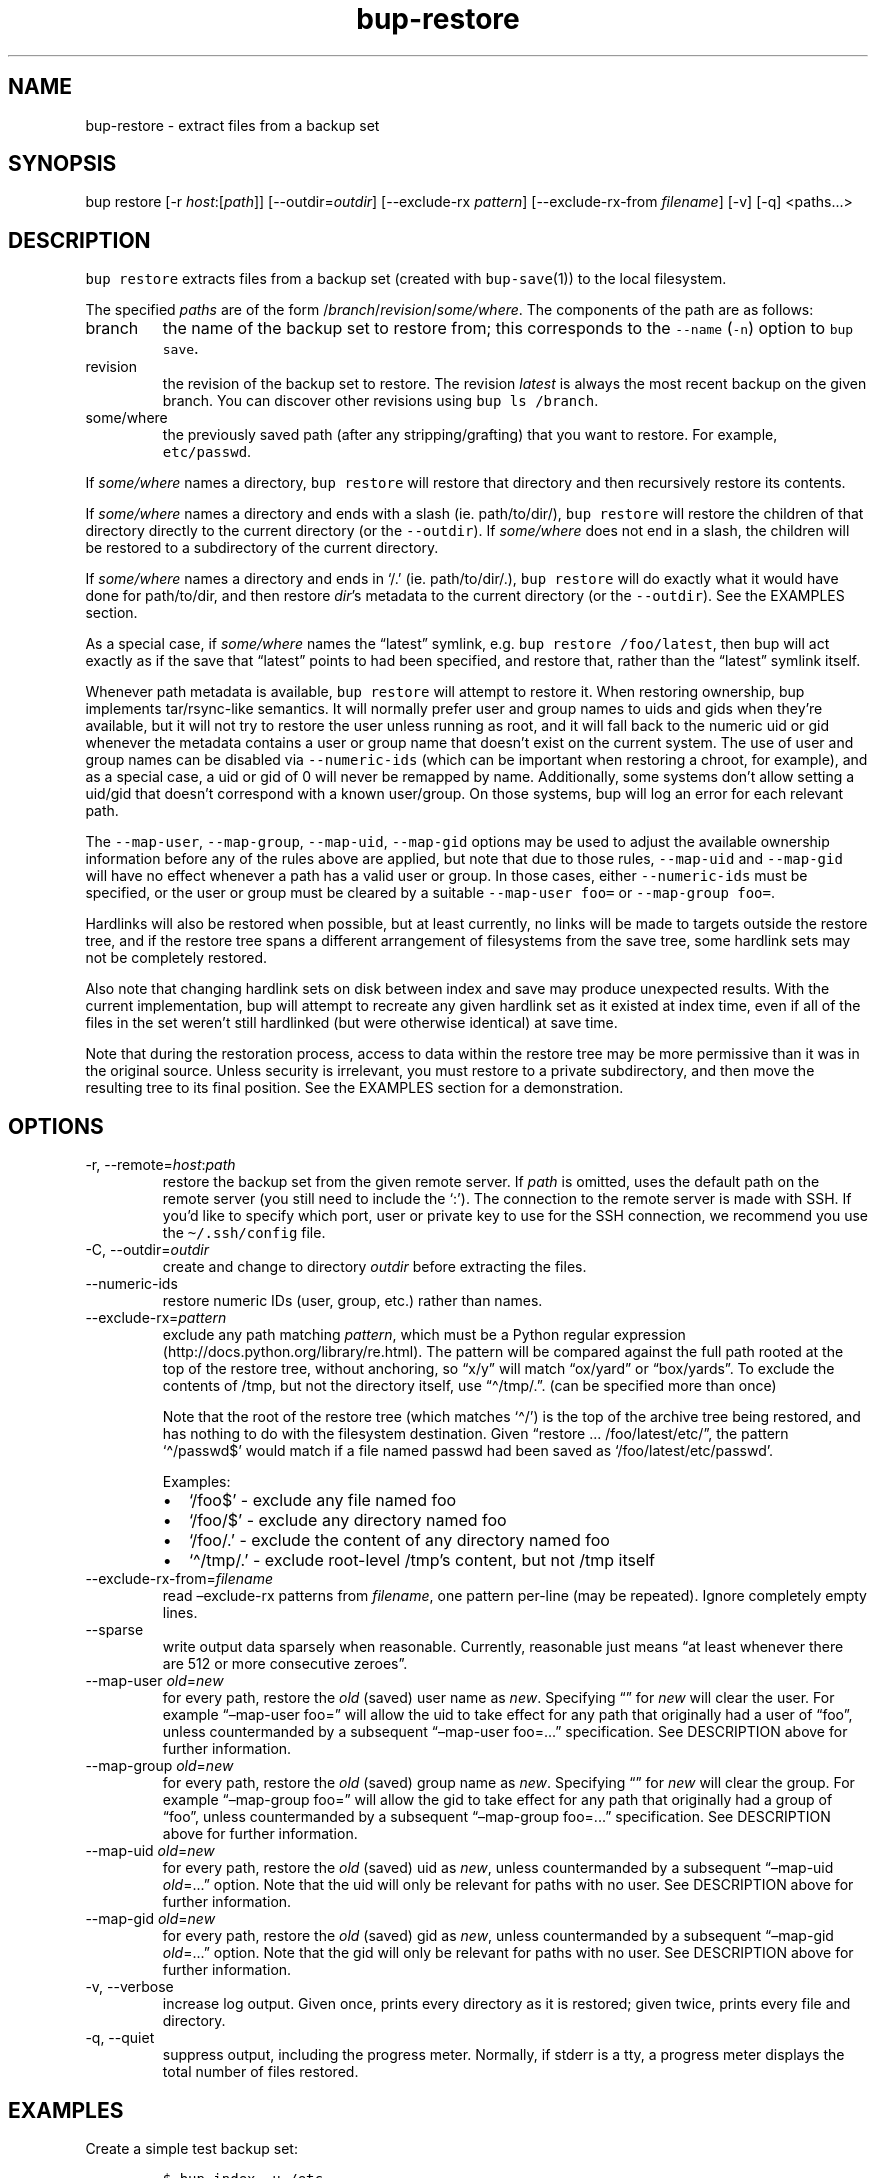 .\" Automatically generated by Pandoc 2.17.1.1
.\"
.\" Define V font for inline verbatim, using C font in formats
.\" that render this, and otherwise B font.
.ie "\f[CB]x\f[]"x" \{\
. ftr V B
. ftr VI BI
. ftr VB B
. ftr VBI BI
.\}
.el \{\
. ftr V CR
. ftr VI CI
. ftr VB CB
. ftr VBI CBI
.\}
.TH "bup-restore" "1" "0.33.3" "Bup 0.33.3" ""
.hy
.SH NAME
.PP
bup-restore - extract files from a backup set
.SH SYNOPSIS
.PP
bup restore [-r \f[I]host\f[R]:[\f[I]path\f[R]]]
[--outdir=\f[I]outdir\f[R]] [--exclude-rx \f[I]pattern\f[R]]
[--exclude-rx-from \f[I]filename\f[R]] [-v] [-q] <paths\&...>
.SH DESCRIPTION
.PP
\f[V]bup restore\f[R] extracts files from a backup set (created with
\f[V]bup-save\f[R](1)) to the local filesystem.
.PP
The specified \f[I]paths\f[R] are of the form
/\f[I]branch\f[R]/\f[I]revision\f[R]/\f[I]some/where\f[R].
The components of the path are as follows:
.TP
branch
the name of the backup set to restore from; this corresponds to the
\f[V]--name\f[R] (\f[V]-n\f[R]) option to \f[V]bup save\f[R].
.TP
revision
the revision of the backup set to restore.
The revision \f[I]latest\f[R] is always the most recent backup on the
given branch.
You can discover other revisions using \f[V]bup ls /branch\f[R].
.TP
some/where
the previously saved path (after any stripping/grafting) that you want
to restore.
For example, \f[V]etc/passwd\f[R].
.PP
If \f[I]some/where\f[R] names a directory, \f[V]bup restore\f[R] will
restore that directory and then recursively restore its contents.
.PP
If \f[I]some/where\f[R] names a directory and ends with a slash (ie.
path/to/dir/), \f[V]bup restore\f[R] will restore the children of that
directory directly to the current directory (or the \f[V]--outdir\f[R]).
If \f[I]some/where\f[R] does not end in a slash, the children will be
restored to a subdirectory of the current directory.
.PP
If \f[I]some/where\f[R] names a directory and ends in `/.' (ie.
path/to/dir/.), \f[V]bup restore\f[R] will do exactly what it would have
done for path/to/dir, and then restore \f[I]dir\f[R]\[cq]s metadata to
the current directory (or the \f[V]--outdir\f[R]).
See the EXAMPLES section.
.PP
As a special case, if \f[I]some/where\f[R] names the \[lq]latest\[rq]
symlink, e.g.\ \f[V]bup restore /foo/latest\f[R], then bup will act
exactly as if the save that \[lq]latest\[rq] points to had been
specified, and restore that, rather than the \[lq]latest\[rq] symlink
itself.
.PP
Whenever path metadata is available, \f[V]bup restore\f[R] will attempt
to restore it.
When restoring ownership, bup implements tar/rsync-like semantics.
It will normally prefer user and group names to uids and gids when
they\[cq]re available, but it will not try to restore the user unless
running as root, and it will fall back to the numeric uid or gid
whenever the metadata contains a user or group name that doesn\[cq]t
exist on the current system.
The use of user and group names can be disabled via
\f[V]--numeric-ids\f[R] (which can be important when restoring a chroot,
for example), and as a special case, a uid or gid of 0 will never be
remapped by name.
Additionally, some systems don\[cq]t allow setting a uid/gid that
doesn\[cq]t correspond with a known user/group.
On those systems, bup will log an error for each relevant path.
.PP
The \f[V]--map-user\f[R], \f[V]--map-group\f[R], \f[V]--map-uid\f[R],
\f[V]--map-gid\f[R] options may be used to adjust the available
ownership information before any of the rules above are applied, but
note that due to those rules, \f[V]--map-uid\f[R] and
\f[V]--map-gid\f[R] will have no effect whenever a path has a valid user
or group.
In those cases, either \f[V]--numeric-ids\f[R] must be specified, or the
user or group must be cleared by a suitable \f[V]--map-user foo=\f[R] or
\f[V]--map-group foo=\f[R].
.PP
Hardlinks will also be restored when possible, but at least currently,
no links will be made to targets outside the restore tree, and if the
restore tree spans a different arrangement of filesystems from the save
tree, some hardlink sets may not be completely restored.
.PP
Also note that changing hardlink sets on disk between index and save may
produce unexpected results.
With the current implementation, bup will attempt to recreate any given
hardlink set as it existed at index time, even if all of the files in
the set weren\[cq]t still hardlinked (but were otherwise identical) at
save time.
.PP
Note that during the restoration process, access to data within the
restore tree may be more permissive than it was in the original source.
Unless security is irrelevant, you must restore to a private
subdirectory, and then move the resulting tree to its final position.
See the EXAMPLES section for a demonstration.
.SH OPTIONS
.TP
-r, --remote=\f[I]host\f[R]:\f[I]path\f[R]
restore the backup set from the given remote server.
If \f[I]path\f[R] is omitted, uses the default path on the remote server
(you still need to include the `:').
The connection to the remote server is made with SSH.
If you\[cq]d like to specify which port, user or private key to use for
the SSH connection, we recommend you use the \f[V]\[ti]/.ssh/config\f[R]
file.
.TP
-C, --outdir=\f[I]outdir\f[R]
create and change to directory \f[I]outdir\f[R] before extracting the
files.
.TP
--numeric-ids
restore numeric IDs (user, group, etc.)
rather than names.
.TP
--exclude-rx=\f[I]pattern\f[R]
exclude any path matching \f[I]pattern\f[R], which must be a Python
regular expression (http://docs.python.org/library/re.html).
The pattern will be compared against the full path rooted at the top of
the restore tree, without anchoring, so \[lq]x/y\[rq] will match
\[lq]ox/yard\[rq] or \[lq]box/yards\[rq].
To exclude the contents of /tmp, but not the directory itself, use
\[lq]\[ha]/tmp/.\[rq].
(can be specified more than once)
.RS
.PP
Note that the root of the restore tree (which matches `\[ha]/') is the
top of the archive tree being restored, and has nothing to do with the
filesystem destination.
Given \[lq]restore \&...
/foo/latest/etc/\[rq], the pattern `\[ha]/passwd$' would match if a file
named passwd had been saved as `/foo/latest/etc/passwd'.
.PP
Examples:
.IP \[bu] 2
`/foo$' - exclude any file named foo
.IP \[bu] 2
`/foo/$' - exclude any directory named foo
.IP \[bu] 2
`/foo/.' - exclude the content of any directory named foo
.IP \[bu] 2
`\[ha]/tmp/.' - exclude root-level /tmp\[cq]s content, but not /tmp
itself
.RE
.TP
--exclude-rx-from=\f[I]filename\f[R]
read \[en]exclude-rx patterns from \f[I]filename\f[R], one pattern
per-line (may be repeated).
Ignore completely empty lines.
.TP
--sparse
write output data sparsely when reasonable.
Currently, reasonable just means \[lq]at least whenever there are 512 or
more consecutive zeroes\[rq].
.TP
--map-user \f[I]old\f[R]=\f[I]new\f[R]
for every path, restore the \f[I]old\f[R] (saved) user name as
\f[I]new\f[R].
Specifying \[lq]\[rq] for \f[I]new\f[R] will clear the user.
For example \[lq]\[en]map-user foo=\[rq] will allow the uid to take
effect for any path that originally had a user of \[lq]foo\[rq], unless
countermanded by a subsequent \[lq]\[en]map-user foo=\&...\[rq]
specification.
See DESCRIPTION above for further information.
.TP
--map-group \f[I]old\f[R]=\f[I]new\f[R]
for every path, restore the \f[I]old\f[R] (saved) group name as
\f[I]new\f[R].
Specifying \[lq]\[rq] for \f[I]new\f[R] will clear the group.
For example \[lq]\[en]map-group foo=\[rq] will allow the gid to take
effect for any path that originally had a group of \[lq]foo\[rq], unless
countermanded by a subsequent \[lq]\[en]map-group foo=\&...\[rq]
specification.
See DESCRIPTION above for further information.
.TP
--map-uid \f[I]old\f[R]=\f[I]new\f[R]
for every path, restore the \f[I]old\f[R] (saved) uid as \f[I]new\f[R],
unless countermanded by a subsequent \[lq]\[en]map-uid
\f[I]old\f[R]=\&...\[rq] option.
Note that the uid will only be relevant for paths with no user.
See DESCRIPTION above for further information.
.TP
--map-gid \f[I]old\f[R]=\f[I]new\f[R]
for every path, restore the \f[I]old\f[R] (saved) gid as \f[I]new\f[R],
unless countermanded by a subsequent \[lq]\[en]map-gid
\f[I]old\f[R]=\&...\[rq] option.
Note that the gid will only be relevant for paths with no user.
See DESCRIPTION above for further information.
.TP
-v, --verbose
increase log output.
Given once, prints every directory as it is restored; given twice,
prints every file and directory.
.TP
-q, --quiet
suppress output, including the progress meter.
Normally, if stderr is a tty, a progress meter displays the total number
of files restored.
.SH EXAMPLES
.PP
Create a simple test backup set:
.IP
.nf
\f[C]
$ bup index -u /etc
$ bup save -n mybackup /etc/passwd /etc/profile
\f[R]
.fi
.PP
Restore just one file:
.IP
.nf
\f[C]
$ bup restore /mybackup/latest/etc/passwd
Restoring: 1, done.

$ ls -l passwd
-rw-r--r-- 1 apenwarr apenwarr 1478 2010-09-08 03:06 passwd
\f[R]
.fi
.PP
Restore etc to test (no trailing slash):
.IP
.nf
\f[C]
$ bup restore -C test /mybackup/latest/etc
Restoring: 3, done.

$ find test
test
test/etc
test/etc/passwd
test/etc/profile
\f[R]
.fi
.PP
Restore the contents of etc to test (trailing slash):
.IP
.nf
\f[C]
$ bup restore -C test /mybackup/latest/etc/
Restoring: 2, done.

$ find test
test
test/passwd
test/profile
\f[R]
.fi
.PP
Restore the contents of etc and etc\[cq]s metadata to test (trailing
\[lq]/.\[rq]):
.IP
.nf
\f[C]
$ bup restore -C test /mybackup/latest/etc/.
Restoring: 2, done.

# At this point test and etc\[aq]s metadata will match.
$ find test
test
test/passwd
test/profile
\f[R]
.fi
.PP
Restore a tree without risk of unauthorized access:
.IP
.nf
\f[C]
# mkdir --mode 0700 restore-tmp

# bup restore -C restore-tmp /somebackup/latest/foo
Restoring: 42, done.

# mv restore-tmp/foo somewhere

# rmdir restore-tmp
\f[R]
.fi
.PP
Restore a tree, remapping an old user and group to a new user and group:
.IP
.nf
\f[C]
# ls -l /original/y
-rw-r----- 1 foo baz  3610 Nov  4 11:31 y
# bup restore -C dest --map-user foo=bar --map-group baz=bax /x/latest/y
Restoring: 42, done.
# ls -l dest/y
-rw-r----- 1 bar bax  3610 Nov  4 11:31 y
\f[R]
.fi
.PP
Restore a tree, remapping an old uid to a new uid.
Note that the old user must be erased so that bup won\[cq]t prefer it
over the uid:
.IP
.nf
\f[C]
# ls -l /original/y
-rw-r----- 1 foo baz  3610 Nov  4 11:31 y
# ls -ln /original/y
-rw-r----- 1 1000 1007  3610 Nov  4 11:31 y
# bup restore -C dest --map-user foo= --map-uid 1000=1042 /x/latest/y
Restoring: 97, done.
# ls -ln dest/y
-rw-r----- 1 1042 1007  3610 Nov  4 11:31 y
\f[R]
.fi
.PP
An alternate way to do the same by quashing users/groups universally
with \f[V]--numeric-ids\f[R]:
.IP
.nf
\f[C]
# bup restore -C dest --numeric-ids --map-uid 1000=1042 /x/latest/y
Restoring: 97, done.
\f[R]
.fi
.SH SEE ALSO
.PP
\f[V]bup-save\f[R](1), \f[V]bup-ftp\f[R](1), \f[V]bup-fuse\f[R](1),
\f[V]bup-web\f[R](1)
.SH BUP
.PP
Part of the \f[V]bup\f[R](1) suite.
.SH AUTHORS
Avery Pennarun <apenwarr@gmail.com>.
